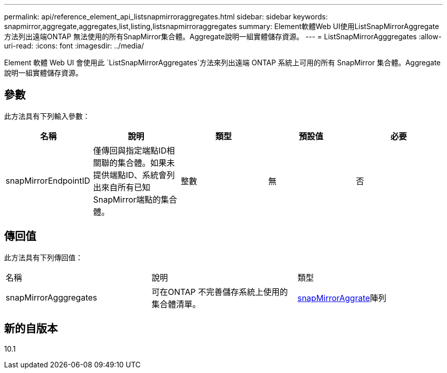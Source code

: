 ---
permalink: api/reference_element_api_listsnapmirroraggregates.html 
sidebar: sidebar 
keywords: snapmirror,aggregate,aggregates,list,listing,listsnapmirroraggregates 
summary: Element軟體Web UI使用ListSnapMirrorAggregate方法列出遠端ONTAP 無法使用的所有SnapMirror集合體。Aggregate說明一組實體儲存資源。 
---
= ListSnapMirrorAgggregates
:allow-uri-read: 
:icons: font
:imagesdir: ../media/


[role="lead"]
Element 軟體 Web UI 會使用此 `ListSnapMirrorAggregates`方法來列出遠端 ONTAP 系統上可用的所有 SnapMirror 集合體。Aggregate說明一組實體儲存資源。



== 參數

此方法具有下列輸入參數：

|===
| 名稱 | 說明 | 類型 | 預設值 | 必要 


 a| 
snapMirrorEndpointID
 a| 
僅傳回與指定端點ID相關聯的集合體。如果未提供端點ID、系統會列出來自所有已知SnapMirror端點的集合體。
 a| 
整數
 a| 
無
 a| 
否

|===


== 傳回值

此方法具有下列傳回值：

|===


| 名稱 | 說明 | 類型 


 a| 
snapMirrorAgggregates
 a| 
可在ONTAP 不完善儲存系統上使用的集合體清單。
 a| 
xref:reference_element_api_snapmirroraggregate.adoc[snapMirrorAggrate]陣列

|===


== 新的自版本

10.1
